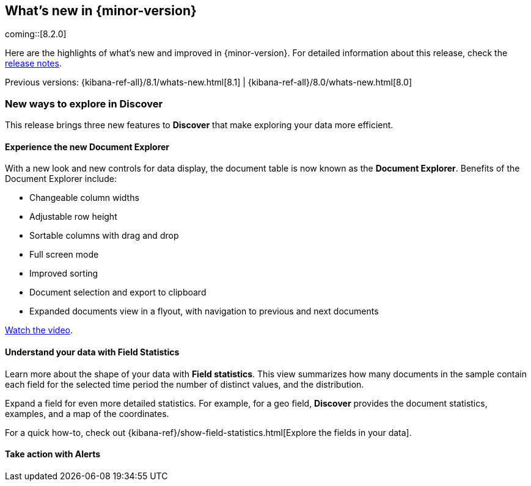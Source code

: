 [[whats-new]]
== What's new in {minor-version}

coming::[8.2.0]

Here are the highlights of what's new and improved in {minor-version}.
For detailed information about this release,
check the <<release-notes, release notes>>.

Previous versions: {kibana-ref-all}/8.1/whats-new.html[8.1] | {kibana-ref-all}/8.0/whats-new.html[8.0]

//NOTE: The notable-highlights tagged regions are re-used in the
//Installation and Upgrade Guide

// tag::notable-highlights[]

[float]
[[new-in-discover]]
=== New ways to explore in Discover

This release brings three new features to *Discover* that make exploring
your data more efficient.

[float]
==== Experience the new Document Explorer

With a new look and new controls for data display,
the document table is now known as the *Document Explorer*.
Benefits of the Document Explorer include:

* Changeable column widths
* Adjustable row height
* Sortable columns with drag and drop
* Full screen mode
* Improved sorting
* Document selection and export to clipboard
* Expanded documents view in a flyout, with navigation to previous and next documents

https://videos.elastic.co/watch/Derc92pKX6VrWegqjZybNr[Watch the video].

[float]
==== Understand your data with Field Statistics

Learn more about the shape of your data with *Field statistics*.
This view summarizes how many documents in the sample contain each
field for the selected time period the number of distinct values, and the distribution.

Expand a field for even more detailed statistics.
For example, for a geo field, *Discover* provides the document statistics,
examples, and a map of the coordinates.

For a quick how-to, check out {kibana-ref}/show-field-statistics.html[Explore the fields in your data].

[float]
==== Take action with Alerts


// end::notable-highlights[]
